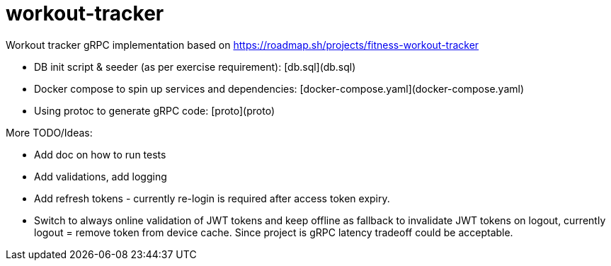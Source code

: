 = workout-tracker

Workout tracker gRPC implementation based on https://roadmap.sh/projects/fitness-workout-tracker

* DB init script & seeder (as per exercise requirement): [db.sql](db.sql)
* Docker compose to spin up services and dependencies: [docker-compose.yaml](docker-compose.yaml)
* Using protoc to generate gRPC code: [proto](proto)


More TODO/Ideas:

* Add doc on how to run tests
* Add validations, add logging
* Add refresh tokens - currently re-login is required after access token expiry.
* Switch to always online validation of JWT tokens and keep offline as fallback to invalidate JWT tokens on logout, currently logout = remove token from device cache. Since project is gRPC latency tradeoff could be acceptable.